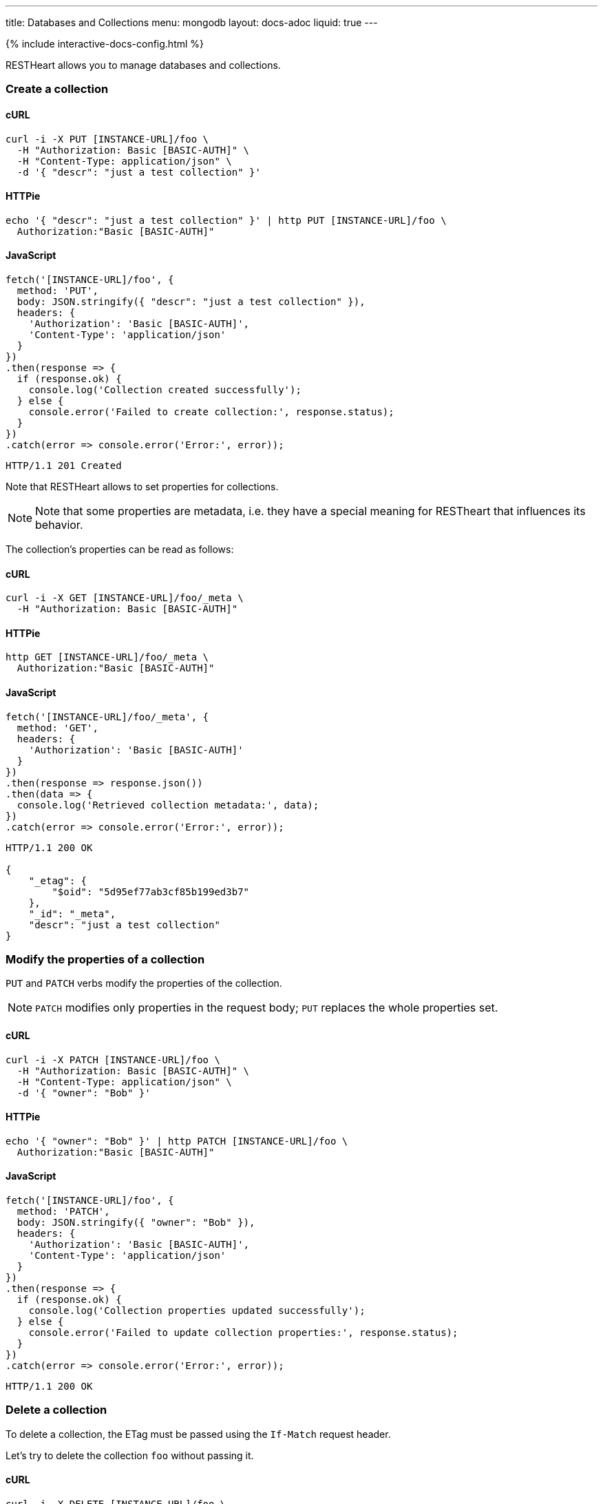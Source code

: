 ---
title: Databases and Collections
menu: mongodb
layout: docs-adoc
liquid: true
---

++++
<script defer src="https://cdn.jsdelivr.net/npm/alpinejs@3.x.x/dist/cdn.min.js"></script>
<script src="/js/interactive-docs-config.js"></script>
{% include interactive-docs-config.html %}
++++

RESTHeart allows you to manage databases and collections.

=== Create a collection

==== cURL

[source,bash]
----
curl -i -X PUT [INSTANCE-URL]/foo \
  -H "Authorization: Basic [BASIC-AUTH]" \
  -H "Content-Type: application/json" \
  -d '{ "descr": "just a test collection" }'
----

==== HTTPie

[source,bash]
----
echo '{ "descr": "just a test collection" }' | http PUT [INSTANCE-URL]/foo \
  Authorization:"Basic [BASIC-AUTH]"
----

==== JavaScript

[source,javascript]
----
fetch('[INSTANCE-URL]/foo', {
  method: 'PUT',
  body: JSON.stringify({ "descr": "just a test collection" }),
  headers: {
    'Authorization': 'Basic [BASIC-AUTH]',
    'Content-Type': 'application/json'
  }
})
.then(response => {
  if (response.ok) {
    console.log('Collection created successfully');
  } else {
    console.error('Failed to create collection:', response.status);
  }
})
.catch(error => console.error('Error:', error));
----

[source,http]
----
HTTP/1.1 201 Created
----

Note that RESTHeart allows to set properties for collections.

[NOTE]
====
Note that some properties are metadata, i.e. they have a special
meaning for RESTheart that influences its behavior.
====

The collection's properties can be read as follows:

==== cURL

[source,bash]
----
curl -i -X GET [INSTANCE-URL]/foo/_meta \
  -H "Authorization: Basic [BASIC-AUTH]"
----

==== HTTPie

[source,bash]
----
http GET [INSTANCE-URL]/foo/_meta \
  Authorization:"Basic [BASIC-AUTH]"
----

==== JavaScript

[source,javascript]
----
fetch('[INSTANCE-URL]/foo/_meta', {
  method: 'GET',
  headers: {
    'Authorization': 'Basic [BASIC-AUTH]'
  }
})
.then(response => response.json())
.then(data => {
  console.log('Retrieved collection metadata:', data);
})
.catch(error => console.error('Error:', error));
----

[source,http]
----
HTTP/1.1 200 OK

{
    "_etag": {
        "$oid": "5d95ef77ab3cf85b199ed3b7"
    },
    "_id": "_meta",
    "descr": "just a test collection"
}
----

=== Modify the properties of a collection

`PUT` and `PATCH` verbs modify the properties of the collection.

[NOTE]
====
`PATCH` modifies only properties in the request body; `PUT` replaces the whole properties set.
====

==== cURL

[source,bash]
----
curl -i -X PATCH [INSTANCE-URL]/foo \
  -H "Authorization: Basic [BASIC-AUTH]" \
  -H "Content-Type: application/json" \
  -d '{ "owner": "Bob" }'
----

==== HTTPie

[source,bash]
----
echo '{ "owner": "Bob" }' | http PATCH [INSTANCE-URL]/foo \
  Authorization:"Basic [BASIC-AUTH]"
----

==== JavaScript

[source,javascript]
----
fetch('[INSTANCE-URL]/foo', {
  method: 'PATCH',
  body: JSON.stringify({ "owner": "Bob" }),
  headers: {
    'Authorization': 'Basic [BASIC-AUTH]',
    'Content-Type': 'application/json'
  }
})
.then(response => {
  if (response.ok) {
    console.log('Collection properties updated successfully');
  } else {
    console.error('Failed to update collection properties:', response.status);
  }
})
.catch(error => console.error('Error:', error));
----

[source,http]
----
HTTP/1.1 200 OK
----

=== Delete a collection

To delete a collection, the ETag must be passed using the `If-Match` request header.

Let's try to delete the collection `foo` without passing it.

==== cURL

[source,bash]
----
curl -i -X DELETE [INSTANCE-URL]/foo \
  -H "Authorization: Basic [BASIC-AUTH]"
----

==== HTTPie

[source,bash]
----
http DELETE [INSTANCE-URL]/foo \
  Authorization:"Basic [BASIC-AUTH]"
----

==== JavaScript

[source,javascript]
----
fetch('[INSTANCE-URL]/foo', {
  method: 'DELETE',
  headers: {
    'Authorization': 'Basic [BASIC-AUTH]'
  }
})
.then(response => {
  if (response.ok) {
    console.log('Collection deletion request executed successfully');
  } else {
    console.error('Collection deletion request failed:', response.status);
  }
})
.catch(error => console.error('Error:', error));
----

[source,http]
----
HTTP/1.1 409 Conflict
...
ETag: 5d95ef77ab3cf85b199ed3b7

{
    "http status code": 409,
    "http status description": "Conflict",
    "message": "The ETag must be provided using the 'If-Match' header."
}
----

Now let's pass the If-Match` request header, the collection will be deleted.

==== cURL

[source,bash]
----
curl -i -X DELETE [INSTANCE-URL]/foo \
  -H "Authorization: Basic [BASIC-AUTH]" \
  -H "If-Match: 5d95ef77ab3cf85b199ed3b7"
----

==== HTTPie

[source,bash]
----
http DELETE [INSTANCE-URL]/foo \
  Authorization:"Basic [BASIC-AUTH]" \
  If-Match:5d95ef77ab3cf85b199ed3b7
----

==== JavaScript

[source,javascript]
----
fetch('[INSTANCE-URL]/foo', {
  method: 'DELETE',
  headers: {
    'Authorization': 'Basic [BASIC-AUTH]',
    'If-Match': '5d95ef77ab3cf85b199ed3b7'
  }
})
.then(response => {
  if (response.ok) {
    console.log('Collection deleted successfully');
  } else {
    console.error('Failed to delete collection:', response.status);
  }
})
.catch(error => console.error('Error:', error));
----

[source,http]
----
HTTP/1.1 204 No Content
----

=== Before running the example requests for dbs

The following examples that all dbs are exposes via RESTHeart. For this, edit the property file `etc/default.properties` and set `root-mongo-resource = '*'`:

[source]
----
# The MongoDB resource to bind to the root URI /
# The format is /db[/coll[/docid]] or '*' to expose all dbs
root-mongo-resource = '*'
----

After restarting RESTHeart, all MongoDB resources are exposes by RESTHeart. With this configuration the URIs are a follows:

- database: `/restheart`,
- collection: `/restheart/inventory`
- document: `/restheart/inventory/5d08b08097c4c04680c41579`.

For instance, we can list the existing dbs as follows:

==== cURL

[source,bash]
----
curl -i -X GET [INSTANCE-URL]/ \
  -H "Authorization: Basic [BASIC-AUTH]"
----

==== HTTPie

[source,bash]
----
http GET [INSTANCE-URL]/ \
  Authorization:"Basic [BASIC-AUTH]"
----

==== JavaScript

[source,javascript]
----
fetch('[INSTANCE-URL]/', {
  method: 'GET',
  headers: {
    'Authorization': 'Basic [BASIC-AUTH]'
  }
})
.then(response => response.json())
.then(data => {
  console.log('Retrieved databases:', data);
})
.catch(error => console.error('Error:', error));
----

[source,http]
----
[
    "restheart",
    "myDb",
    ...
]
----

=== Create a db

==== cURL

[source,bash]
----
curl -i -X PUT [INSTANCE-URL]/newDb \
  -H "Authorization: Basic [BASIC-AUTH]" \
  -H "Content-Type: application/json" \
  -d '{ "descr": "just a test db" }'
----

==== HTTPie

[source,bash]
----
echo '{ "descr": "just a test db" }' | http PUT [INSTANCE-URL]/newDb \
  Authorization:"Basic [BASIC-AUTH]"
----

==== JavaScript

[source,javascript]
----
fetch('[INSTANCE-URL]/newDb', {
  method: 'PUT',
  body: JSON.stringify({ "descr": "just a test db" }),
  headers: {
    'Authorization': 'Basic [BASIC-AUTH]',
    'Content-Type': 'application/json'
  }
})
.then(response => {
  if (response.ok) {
    console.log('Database created successfully');
  } else {
    console.error('Failed to create database:', response.status);
  }
})
.catch(error => console.error('Error:', error));
----

[source,http]
----
HTTP/1.1 201 Created
----

Note that RESTHeart allows to set properties for dbs.

[NOTE]
====
Note that some properties are metadata, i.e. they have a special
meaning for RESTheart that influences its behavior.
====

This properties can be read as follows:

==== cURL

[source,bash]
----
curl -i -X GET [INSTANCE-URL]/newDb/_meta \
  -H "Authorization: Basic [BASIC-AUTH]"
----

==== HTTPie

[source,bash]
----
http GET [INSTANCE-URL]/newDb/_meta \
  Authorization:"Basic [BASIC-AUTH]"
----

==== JavaScript

[source,javascript]
----
fetch('[INSTANCE-URL]/newDb/_meta', {
  method: 'GET',
  headers: {
    'Authorization': 'Basic [BASIC-AUTH]'
  }
})
.then(response => response.json())
.then(data => {
  console.log('Retrieved database metadata:', data);
})
.catch(error => console.error('Error:', error));
----

[source,http]
----
HTTP/1.1 200 OK

{
    "_etag": {
        "$oid": "5d95ed1dab3cf85b199ed3b6"
    },
    "_id": "_meta",
    "desc": "just a test db"
}
----

=== Modify the properties of a db

`PUT` and `PATCH` verbs modify the properties of the database.

==== cURL

[source,bash]
----
curl -i -X PATCH [INSTANCE-URL]/newDb \
  -H "Authorization: Basic [BASIC-AUTH]" \
  -H "Content-Type: application/json" \
  -d '{ "owner": "Bob" }'
----

==== HTTPie

[source,bash]
----
echo '{ "owner": "Bob" }' | http PATCH [INSTANCE-URL]/newDb \
  Authorization:"Basic [BASIC-AUTH]"
----

==== JavaScript

[source,javascript]
----
fetch('[INSTANCE-URL]/newDb', {
  method: 'PATCH',
  body: JSON.stringify({ "owner": "Bob" }),
  headers: {
    'Authorization': 'Basic [BASIC-AUTH]',
    'Content-Type': 'application/json'
  }
})
.then(response => {
  if (response.ok) {
    console.log('Database properties updated successfully');
  } else {
    console.error('Failed to update database properties:', response.status);
  }
})
.catch(error => console.error('Error:', error));
----

[source,http]
----
HTTP/1.1 200 OK
----

=== Delete a db

To delete a db, the ETag must be passed using the `If-Match` request header.

Let's try to delete the `newDb` without passing it.

==== cURL

[source,bash]
----
curl -i -X DELETE [INSTANCE-URL]/newDb \
  -H "Authorization: Basic [BASIC-AUTH]"
----

==== HTTPie

[source,bash]
----
http DELETE [INSTANCE-URL]/newDb \
  Authorization:"Basic [BASIC-AUTH]"
----

==== JavaScript

[source,javascript]
----
fetch('[INSTANCE-URL]/newDb', {
  method: 'DELETE',
  headers: {
    'Authorization': 'Basic [BASIC-AUTH]'
  }
})
.then(response => {
  if (response.ok) {
    console.log('Database deletion request executed successfully');
  } else {
    console.error('Database deletion request failed:', response.status);
  }
})
.catch(error => console.error('Error:', error));
----

[source,http]
----
HTTP/1.1 409 Conflict
...
ETag: 5d95ed1dab3cf85b199ed3b6

{
    "http status code": 409,
    "http status description": "Conflict",
    "message": "The database's ETag must be provided using the 'If-Match' header."
}
----

Now let's pass the If-Match` request header, the db will be deleted.

==== cURL

[source,bash]
----
curl -i -X DELETE [INSTANCE-URL]/newDb \
  -H "Authorization: Basic [BASIC-AUTH]" \
  -H "If-Match: 5d95ed1dab3cf85b199ed3b6"
----

==== HTTPie

[source,bash]
----
http DELETE [INSTANCE-URL]/newDb \
  Authorization:"Basic [BASIC-AUTH]" \
  If-Match:5d95ed1dab3cf85b199ed3b6
----

==== JavaScript

[source,javascript]
----
fetch('[INSTANCE-URL]/newDb', {
  method: 'DELETE',
  headers: {
    'Authorization': 'Basic [BASIC-AUTH]',
    'If-Match': '5d95ed1dab3cf85b199ed3b6'
  }
})
.then(response => {
  if (response.ok) {
    console.log('Database deleted successfully');
  } else {
    console.error('Failed to delete database:', response.status);
  }
})
.catch(error => console.error('Error:', error));
----

[source,http]
----
HTTP/1.1 204 No Content
----
